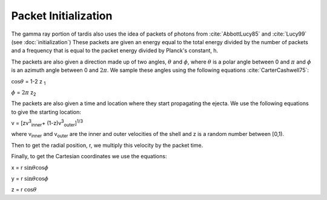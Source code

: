 Packet Initialization
=====================

The gamma ray portion of tardis also uses the idea of packets of photons from :cite:`AbbottLucy85` and :cite:`Lucy99` (see :doc:`initialization`)
These packets are given an energy equal to the total energy divided by the number of packets and a frequency that is equal to the packet energy divided by Planck's constant, h.

The packets are also given a direction made up of two angles, :math:`\theta` and :math:`\phi`, where  :math:`\theta` is a polar angle between 0 and :math:`\pi` and :math:`\phi` is an azimuth angle between 0 and :math:`2\pi`.
We sample these angles using the following equations :cite:`CarterCashwell75`:

:math:`\cos{\theta}` = 1-2 z \ :sub:`1`\

:math:`\phi` = :math:`2\pi` z\ :sub:`2`\

The packets are also given a time and location where they start propagating the ejecta. We use the following equations to give the starting location:

v = [zv\ :sup:`3`\ :sub:`inner`\ + (1-z)v\ :sup:`3`\ :sub:`outer`\]\ :sup:`1/3`\

where v\ :sub:`inner`\  and v\ :sub:`outer`\  are the inner and outer velocities of the shell and z is a random number between [0,1).

Then to get the radial position, r, we multiply this velocity by the packet time.

Finally, to get the Cartesian coordinates we use the equations:

x = r :math:`\sin{\theta}\cos{\phi}`

y = r :math:`\sin{\theta}\cos{\phi}`

z = r :math:`\cos{\theta}`


